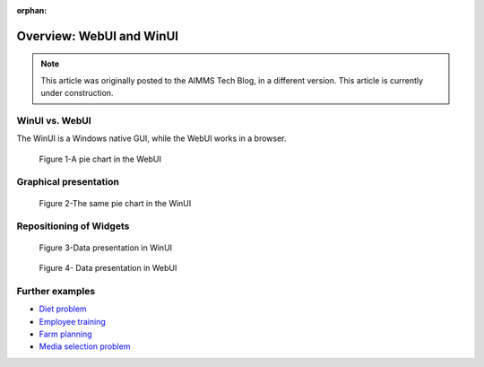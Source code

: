 ﻿:orphan:

Overview: WebUI and WinUI
==========================

.. meta::
   :description: A comparison of user interface options for AIMMS applications.
   :keywords: webui, winui


.. note::

	This article was originally posted to the AIMMS Tech Blog, in a different version. This article is currently under construction.


WinUI vs. WebUI
-----------------

The WinUI is a Windows native GUI, while the WebUI works in a browser.

.. figure:: ../Resources/C_UI/Images/113/image001.png

    Figure 1-A pie chart in the WebUI


Graphical presentation
----------------------


.. figure:: ../Resources/C_UI/Images/113/image002.png

    Figure 2-The same pie chart in the WinUI





Repositioning of Widgets
------------------------



.. figure:: ../Resources/C_UI/Images/113/image003.png

    Figure 3-Data presentation in WinUI


 

.. figure:: ../Resources/C_UI/Images/113/image004.png

    Figure 4- Data presentation in WebUI


Further examples
----------------


* `Diet problem <https://aimms.com/english/developers/resources/examples/modeling-book-examples/diet-problem>`_
* `Employee training <https://aimms.com/english/developers/resources/examples/modeling-book-examples/employee-training>`_
* `Farm planning <https://aimms.com/english/developers/resources/examples/modeling-book-examples/farm-planning>`_
* `Media selection problem <https://aimms.com/english/developers/resources/examples/modeling-book-examples/media-selection-problem>`_


